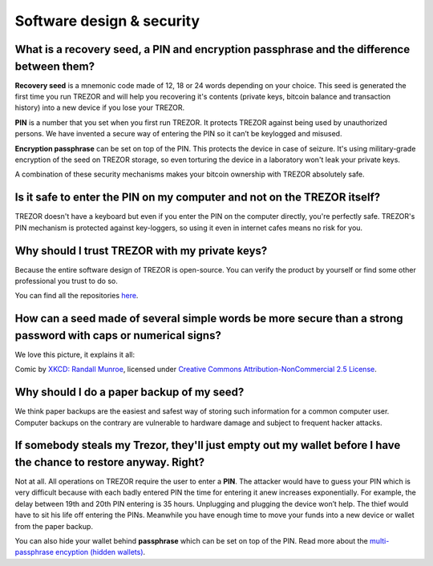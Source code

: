 Software design & security
==========================

What is a recovery seed, a PIN and encryption passphrase and the difference between them?
-----------------------------------------------------------------------------------------

**Recovery seed** is a mnemonic code made of 12, 18 or 24 words depending on your choice. This seed is generated the first time you run TREZOR and will help you recovering it's contents (private keys, bitcoin balance and transaction history) into a new device if you lose your TREZOR. 

**PIN** is a number that you set when you first run TREZOR. It protects TREZOR against being used by unauthorized persons. We have invented a secure way of entering the PIN so it can’t be keylogged and misused.

**Encryption passphrase** can be set on top of the PIN. This protects the device in case of seizure. It's using military-grade encryption of the seed on TREZOR storage, so even torturing the device in a laboratory won't leak your private keys.

A combination of these security mechanisms makes your bitcoin ownership with TREZOR absolutely safe.


Is it safe to enter the PIN on my computer and not on the TREZOR itself?
------------------------------------------------------------------------

TREZOR doesn't have a keyboard but even if you enter the PIN on the computer directly, you're perfectly safe. TREZOR's PIN mechanism is protected against key-loggers, so using it even in internet cafes means no risk for you.


Why should I trust TREZOR with my private keys?
-----------------------------------------------

Because the entire software design of TREZOR is open-source. You can verify the product by yourself or find some other professional you trust to do so. 

You can find all the repositories `here <../trezor-tech/resources.html>`_.


How can a seed made of several simple words be more secure than a strong password with caps or numerical signs?
---------------------------------------------------------------------------------------------------------------

We love this picture, it explains it all:

.. image:: images/password_strength.png

Comic by `XKCD: Randall Munroe <http://xkcd.com/>`_, licensed under `Creative Commons Attribution-NonCommercial 2.5 License <http://creativecommons.org/licenses/by-nc/2.5/>`_.


Why should I do a paper backup of my seed?
------------------------------------------

We think paper backups are the easiest and safest way of storing such information for a common computer user. Computer backups on the contrary are vulnerable to hardware damage and subject to frequent hacker attacks.


If somebody steals my Trezor, they'll just empty out my wallet before I have the chance to restore anyway. Right?
-----------------------------------------------------------------------------------------------------------------

Not at all. All operations on TREZOR require the user to enter a **PIN**. The attacker would have to guess your PIN which is very difficult because with each badly entered PIN the time for entering it anew increases exponentially. For example, the delay between 19th and 20th PIN entering is 35 hours. Unplugging and plugging the device won’t help. The thief would have to sit his life off entering the PINs. Meanwhile you have enough time to move your funds into a new device or wallet from the paper backup.

You can also hide your wallet behind **passphrase** which can be set on top of the PIN. Read more about the `multi-passphrase encyption (hidden wallets) <../trezor-user/advanced_settings.html#multi-passphrase-encryption-hidden-wallets>`_.
